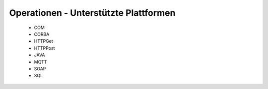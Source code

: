 
Operationen - Unterstützte Plattformen
======================================

 - COM
 - CORBA
 - HTTPGet
 - HTTPPost
 - JAVA
 - MQTT
 - SOAP
 - SQL






